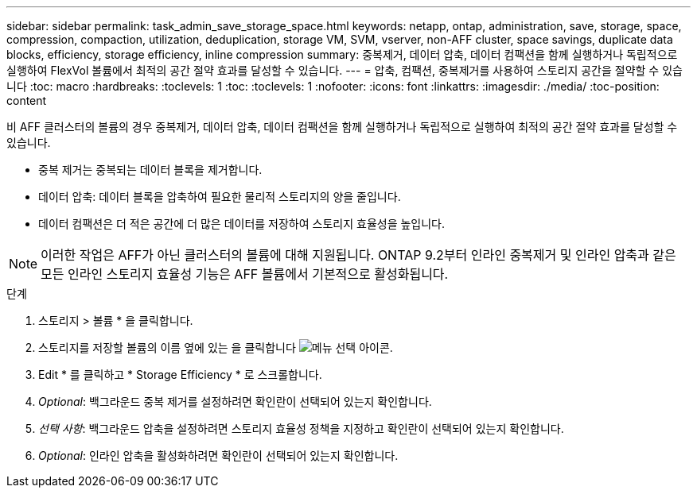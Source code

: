 ---
sidebar: sidebar 
permalink: task_admin_save_storage_space.html 
keywords: netapp, ontap, administration, save, storage, space, compression, compaction, utilization, deduplication, storage VM, SVM, vserver, non-AFF cluster, space savings, duplicate data blocks, efficiency, storage efficiency, inline compression 
summary: 중복제거, 데이터 압축, 데이터 컴팩션을 함께 실행하거나 독립적으로 실행하여 FlexVol 볼륨에서 최적의 공간 절약 효과를 달성할 수 있습니다. 
---
= 압축, 컴팩션, 중복제거를 사용하여 스토리지 공간을 절약할 수 있습니다
:toc: macro
:hardbreaks:
:toclevels: 1
:toc: 
:toclevels: 1
:nofooter: 
:icons: font
:linkattrs: 
:imagesdir: ./media/
:toc-position: content


[role="lead"]
비 AFF 클러스터의 볼륨의 경우 중복제거, 데이터 압축, 데이터 컴팩션을 함께 실행하거나 독립적으로 실행하여 최적의 공간 절약 효과를 달성할 수 있습니다.

* 중복 제거는 중복되는 데이터 블록을 제거합니다.
* 데이터 압축: 데이터 블록을 압축하여 필요한 물리적 스토리지의 양을 줄입니다.
* 데이터 컴팩션은 더 적은 공간에 더 많은 데이터를 저장하여 스토리지 효율성을 높입니다.



NOTE: 이러한 작업은 AFF가 아닌 클러스터의 볼륨에 대해 지원됩니다. ONTAP 9.2부터 인라인 중복제거 및 인라인 압축과 같은 모든 인라인 스토리지 효율성 기능은 AFF 볼륨에서 기본적으로 활성화됩니다.

.단계
. 스토리지 > 볼륨 * 을 클릭합니다.
. 스토리지를 저장할 볼륨의 이름 옆에 있는 을 클릭합니다 image:icon_kabob.gif["메뉴 선택 아이콘"].
. Edit * 를 클릭하고 * Storage Efficiency * 로 스크롤합니다.
. _Optional_: 백그라운드 중복 제거를 설정하려면 확인란이 선택되어 있는지 확인합니다.
. _선택 사항_: 백그라운드 압축을 설정하려면 스토리지 효율성 정책을 지정하고 확인란이 선택되어 있는지 확인합니다.
. _Optional_: 인라인 압축을 활성화하려면 확인란이 선택되어 있는지 확인합니다.

